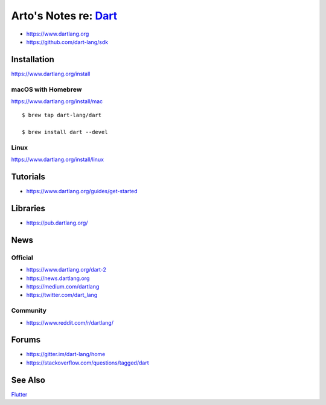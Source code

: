 *************************************************************************************
Arto's Notes re: `Dart <https://en.wikipedia.org/wiki/Dart_(programming_language)>`__
*************************************************************************************

* https://www.dartlang.org
* https://github.com/dart-lang/sdk

Installation
============

https://www.dartlang.org/install

macOS with Homebrew
-------------------

https://www.dartlang.org/install/mac

::

   $ brew tap dart-lang/dart

   $ brew install dart --devel

Linux
-----

https://www.dartlang.org/install/linux

Tutorials
=========

* https://www.dartlang.org/guides/get-started

Libraries
=========

* https://pub.dartlang.org/

News
====

Official
--------

* https://www.dartlang.org/dart-2

* https://news.dartlang.org

* https://medium.com/dartlang

* https://twitter.com/dart_lang

Community
---------

* https://www.reddit.com/r/dartlang/

Forums
======

* https://gitter.im/dart-lang/home

* https://stackoverflow.com/questions/tagged/dart

See Also
========

`Flutter <flutter>`__
